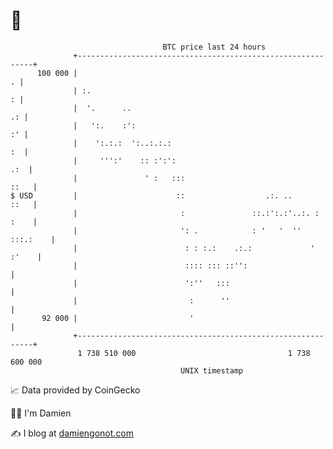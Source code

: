 * 👋

#+begin_example
                                     BTC price last 24 hours                    
                 +------------------------------------------------------------+ 
         100 000 |                                                          . | 
                 | :.                                                       : | 
                 |  '.      ..                                             .: | 
                 |   ':.    :':                                            :' | 
                 |    ':.:.:  ':..:.:.:                                    :  | 
                 |     ''':'    :: :':':                                  .:  | 
                 |               ' :   :::                               ::   | 
   $ USD         |                      ::                  .:. ..       ::   | 
                 |                       :               ::.:':.:'..:. : :    | 
                 |                       ': .            : '   '  '' :::.:    | 
                 |                        : : :.:    .:.:             ' :'    | 
                 |                        :::: ::: ::'':                      | 
                 |                        ':''   :::                          | 
                 |                         :      ''                          | 
          92 000 |                         '                                  | 
                 +------------------------------------------------------------+ 
                  1 738 510 000                                  1 738 600 000  
                                         UNIX timestamp                         
#+end_example
📈 Data provided by CoinGecko

🧑‍💻 I'm Damien

✍️ I blog at [[https://www.damiengonot.com][damiengonot.com]]
